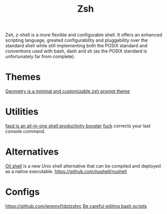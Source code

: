 #+TITLE: Zsh

Zsh, z-shell is a more flexible and configurable shell.
It offers an enhanced scripting language,
greated configurability and pluggability over the standard
shell while still implementing both the POSIX standard and conventions
used with bash, dash and sh (as the POSIX standard is unfortunately far from complete).

* Themes
[[https://github.com/geometry-zsh/geometry][Geometry is a minimal and customizable zsh prompt theme]]
* Utilities
[[https://github.com/clvv/fasd][fasd is an all-in-one shell productivity booster]]
[[https://github.com/nvbn/thefuck][fuck]] corrects your last console command.
* Alternatives
[[https://github.com/oilshell/oil][Oil shell]] is a new Unix shell alternative that can be compiled and deployed as a native executable.
https://github.com/nushell/nushell
* Configs
https://github.com/jeremyf/dotzshrc
[[https://thomask.sdf.org/blog/2019/11/09/take-care-editing-bash-scripts.html][Be careful editing bash scripts]]
